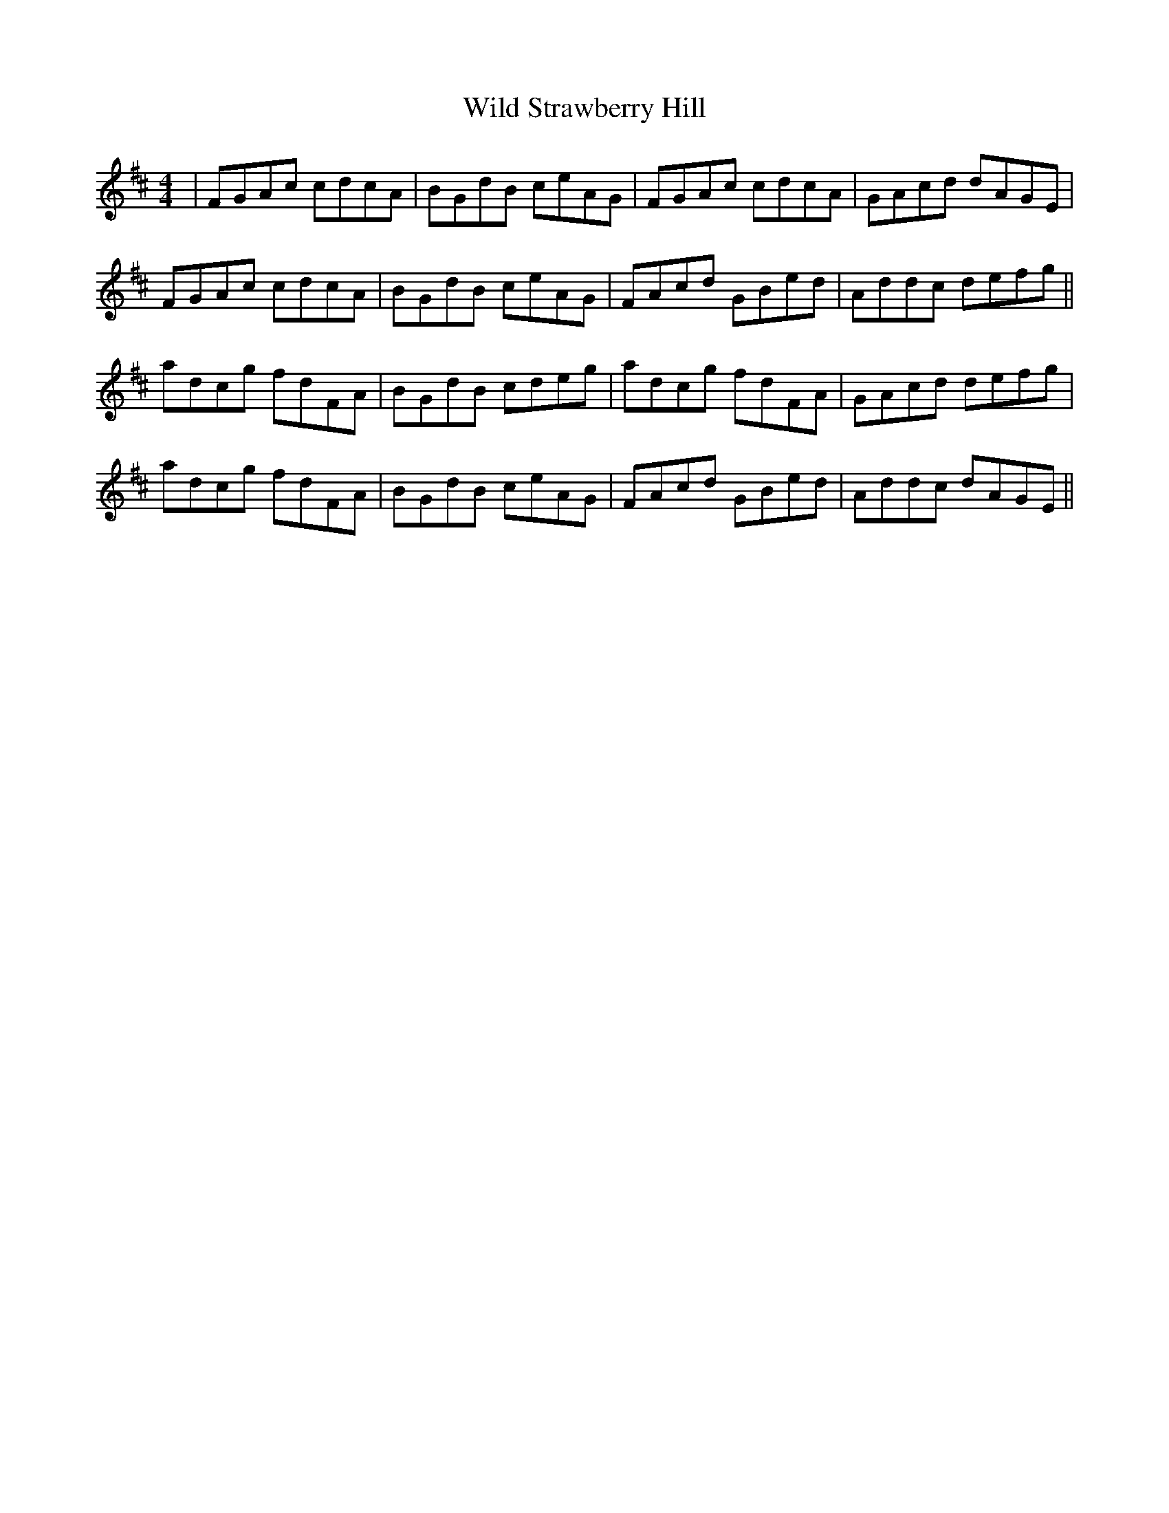 X: 42873
T: Wild Strawberry Hill
R: reel
M: 4/4
K: Dmajor
|FGAc cdcA|BGdB ceAG|FGAc cdcA|GAcd dAGE|
FGAc cdcA|BGdB ceAG|FAcd GBed|Addc defg||
adcg fdFA|BGdB cdeg|adcg fdFA|GAcd defg|
adcg fdFA|BGdB ceAG|FAcd GBed|Addc dAGE||

